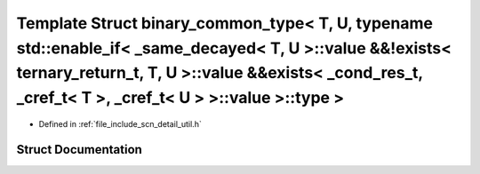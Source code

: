 .. _exhale_struct_structscn_1_1detail_1_1binary__common__type_3_01_t_00_01_u_00_01typename_01std_1_1enable__if_3_06433e53a279032fc6029ce71668bbaf3:

Template Struct binary_common_type< T, U, typename std::enable_if< _same_decayed< T, U >::value &&!exists< ternary_return_t, T, U >::value &&exists< _cond_res_t, _cref_t< T >, _cref_t< U > >::value >::type >
===============================================================================================================================================================================================================

- Defined in :ref:`file_include_scn_detail_util.h`


Struct Documentation
--------------------


.. doxygenstruct:: scn::detail::binary_common_type< T, U, typename std::enable_if< _same_decayed< T, U >::value &&!exists< ternary_return_t, T, U >::value &&exists< _cond_res_t, _cref_t< T >, _cref_t< U > >::value >::type >
   :members:
   :protected-members:
   :undoc-members: